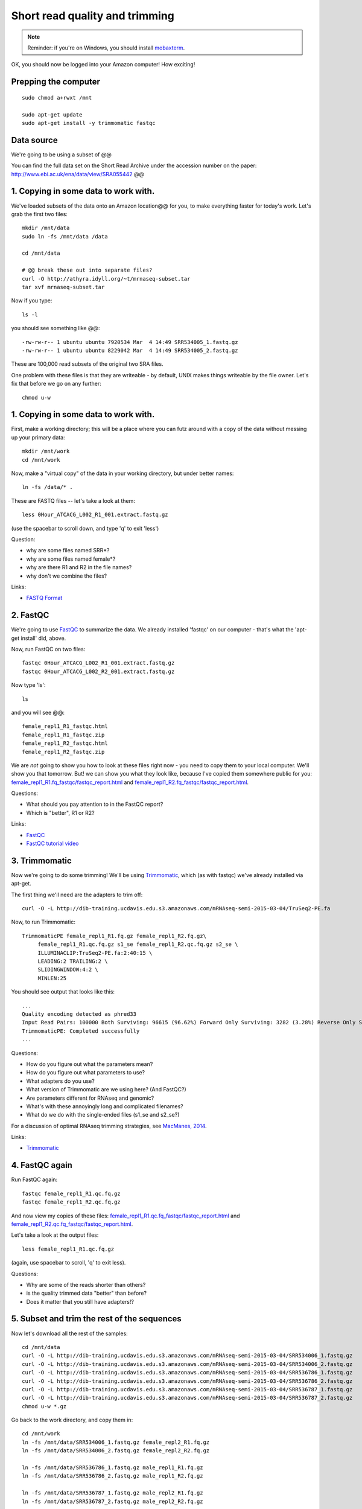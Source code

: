Short read quality and trimming
===============================

.. note::

   Reminder: if you're on Windows, you should install `mobaxterm <http://mobaxterm.mobatek.net/download.html>`__.

OK, you should now be logged into your Amazon computer! How exciting!

Prepping the computer
---------------------

::

   sudo chmod a+rwxt /mnt

   sudo apt-get update
   sudo apt-get install -y trimmomatic fastqc

Data source
-----------

We're going to be using a subset of @@

You can find the full data set on the Short Read Archive under the
accession number on the paper: http://www.ebi.ac.uk/ena/data/view/SRA055442 @@

1. Copying in some data to work with.
-------------------------------------

We've loaded subsets of the data onto an Amazon location@@ for you, to
make everything faster for today's work.  Let's grab the first two files::

   mkdir /mnt/data
   sudo ln -fs /mnt/data /data

   cd /mnt/data

   # @@ break these out into separate files?
   curl -O http://athyra.idyll.org/~t/mrnaseq-subset.tar
   tar xvf mrnaseq-subset.tar

Now if you type::

   ls -l

you should see something like @@::

   -rw-rw-r-- 1 ubuntu ubuntu 7920534 Mar  4 14:49 SRR534005_1.fastq.gz
   -rw-rw-r-- 1 ubuntu ubuntu 8229042 Mar  4 14:49 SRR534005_2.fastq.gz

These are 100,000 read subsets of the original two SRA files.

One problem with these files is that they are writeable - by default, UNIX
makes things writeable by the file owner.  Let's fix that before we go
on any further::

   chmod u-w

1. Copying in some data to work with.
-------------------------------------

First, make a working directory; this will be a place where you can futz
around with a copy of the data without messing up your primary data::

   mkdir /mnt/work
   cd /mnt/work

Now, make a "virtual copy" of the data in your working directory, but under
better names::

   ln -fs /data/* .

These are FASTQ files -- let's take a look at them::

   less 0Hour_ATCACG_L002_R1_001.extract.fastq.gz

(use the spacebar to scroll down, and type 'q' to exit 'less')

Question:

* why are some files named SRR*?
* why are some files named female*?
* why are there R1 and R2 in the file names?
* why don't we combine the files?

Links:

* `FASTQ Format <http://en.wikipedia.org/wiki/FASTQ_format>`__

2. FastQC
---------

We're going to use `FastQC
<http://www.bioinformatics.babraham.ac.uk/projects/fastqc/>`__ to
summarize the data. We already installed 'fastqc' on our computer -
that's what the 'apt-get install' did, above.

Now, run FastQC on two files::

   fastqc 0Hour_ATCACG_L002_R1_001.extract.fastq.gz
   fastqc 0Hour_ATCACG_L002_R2_001.extract.fastq.gz

Now type 'ls'::

   ls

and you will see @@::

   female_repl1_R1_fastqc.html
   female_repl1_R1_fastqc.zip
   female_repl1_R2_fastqc.html
   female_repl1_R2_fastqc.zip

We are *not* going to show you how to look at these files right now -
you need to copy them to your local computer.  We'll show you that
tomorrow.  But! we can show you what they look like, because I've
copied them somewhere public for you: `female_repl1_R1.fq_fastqc/fastqc_report.html
<http://2015-mar-semimodel.readthedocs.org/en/latest/_static/female_repl1_R1.fq_fastqc/fastqc_report.html>`__
and `female_repl1_R2.fq_fastqc/fastqc_report.html
<http://2015-mar-semimodel.readthedocs.org/en/latest/_static/female_repl1_R2.fq_fastqc/fastqc_report.html>`__.

Questions:

* What should you pay attention to in the FastQC report?
* Which is "better", R1 or R2?

Links:

* `FastQC <http://www.bioinformatics.babraham.ac.uk/projects/fastqc/>`__
* `FastQC tutorial video <http://www.youtube.com/watch?v=bz93ReOv87Y>`__

3. Trimmomatic
--------------

Now we're going to do some trimming!  We'll be using
`Trimmomatic <http://www.usadellab.org/cms/?page=trimmomatic>`__, which
(as with fastqc) we've already installed via apt-get.

The first thing we'll need are the adapters to trim off::

  curl -O -L http://dib-training.ucdavis.edu.s3.amazonaws.com/mRNAseq-semi-2015-03-04/TruSeq2-PE.fa

Now, to run Trimmomatic::

   TrimmomaticPE female_repl1_R1.fq.gz female_repl1_R2.fq.gz\
        female_repl1_R1.qc.fq.gz s1_se female_repl1_R2.qc.fq.gz s2_se \
        ILLUMINACLIP:TruSeq2-PE.fa:2:40:15 \
        LEADING:2 TRAILING:2 \                            
        SLIDINGWINDOW:4:2 \
        MINLEN:25

You should see output that looks like this::

   ...
   Quality encoding detected as phred33
   Input Read Pairs: 100000 Both Surviving: 96615 (96.62%) Forward Only Surviving: 3282 (3.28%) Reverse Only Surviving: 95 (0.10%) Dropped: 8 (0.01%)
   TrimmomaticPE: Completed successfully
   ...

Questions:

* How do you figure out what the parameters mean?
* How do you figure out what parameters to use?
* What adapters do you use?
* What version of Trimmomatic are we using here? (And FastQC?)
* Are parameters different for RNAseq and genomic?
* What's with these annoyingly long and complicated filenames?
* What do we do with the single-ended files (s1_se and s2_se?)

For a discussion of optimal RNAseq trimming strategies, see `MacManes,
2014
<http://journal.frontiersin.org/Journal/10.3389/fgene.2014.00013/abstract>`__.

Links:

* `Trimmomatic <http://www.usadellab.org/cms/?page=trimmomatic>`__

4. FastQC again
---------------

Run FastQC again::

   fastqc female_repl1_R1.qc.fq.gz
   fastqc female_repl1_R2.qc.fq.gz

And now view my copies of these files: `female_repl1_R1.qc.fq_fastqc/fastqc_report.html
<http://2015-mar-semimodel.readthedocs.org/en/latest/_static/female_repl1_R1.qc.fq_fastqc/fastqc_report.html>`__
and `female_repl1_R2.qc.fq_fastqc/fastqc_report.html
<http://2015-mar-semimodel.readthedocs.org/en/latest/_static/female_repl1_R2.qc.fq_fastqc/fastqc_report.html>`__.

Let's take a look at the output files::

   less female_repl1_R1.qc.fq.gz

(again, use spacebar to scroll, 'q' to exit less).

Questions:

* Why are some of the reads shorter than others?
* is the quality trimmed data "better" than before?
* Does it matter that you still have adapters!?

5. Subset and trim the rest of the sequences
--------------------------------------------

Now let's download all the rest of the samples::

   cd /mnt/data
   curl -O -L http://dib-training.ucdavis.edu.s3.amazonaws.com/mRNAseq-semi-2015-03-04/SRR534006_1.fastq.gz
   curl -O -L http://dib-training.ucdavis.edu.s3.amazonaws.com/mRNAseq-semi-2015-03-04/SRR534006_2.fastq.gz
   curl -O -L http://dib-training.ucdavis.edu.s3.amazonaws.com/mRNAseq-semi-2015-03-04/SRR536786_1.fastq.gz
   curl -O -L http://dib-training.ucdavis.edu.s3.amazonaws.com/mRNAseq-semi-2015-03-04/SRR536786_2.fastq.gz
   curl -O -L http://dib-training.ucdavis.edu.s3.amazonaws.com/mRNAseq-semi-2015-03-04/SRR536787_1.fastq.gz
   curl -O -L http://dib-training.ucdavis.edu.s3.amazonaws.com/mRNAseq-semi-2015-03-04/SRR536787_2.fastq.gz
   chmod u-w *.gz

Go back to the work directory, and copy them in::

   cd /mnt/work
   ln -fs /mnt/data/SRR534006_1.fastq.gz female_repl2_R1.fq.gz 
   ln -fs /mnt/data/SRR534006_2.fastq.gz female_repl2_R2.fq.gz 

   ln -fs /mnt/data/SRR536786_1.fastq.gz male_repl1_R1.fq.gz 
   ln -fs /mnt/data/SRR536786_2.fastq.gz male_repl1_R2.fq.gz 

   ln -fs /mnt/data/SRR536787_1.fastq.gz male_repl2_R1.fq.gz 
   ln -fs /mnt/data/SRR536787_2.fastq.gz male_repl2_R2.fq.gz 

   TrimmomaticPE female_repl2_R1.fq.gz female_repl2_R2.fq.gz\
        female_repl2_R1.qc.fq.gz s1_se female_repl2_R2.qc.fq.gz s2_se \
        ILLUMINACLIP:TruSeq2-PE.fa:2:40:15 \
        LEADING:2 TRAILING:2 \                            
        SLIDINGWINDOW:4:2 \
        MINLEN:25

   TrimmomaticPE male_repl1_R1.fq.gz male_repl1_R2.fq.gz\
        male_repl1_R1.qc.fq.gz s1_se male_repl1_R2.qc.fq.gz s2_se \
        ILLUMINACLIP:TruSeq2-PE.fa:2:40:15 \
        LEADING:2 TRAILING:2 \                            
        SLIDINGWINDOW:4:2 \
        MINLEN:25
   
   TrimmomaticPE male_repl2_R1.fq.gz male_repl2_R2.fq.gz\
        male_repl2_R1.qc.fq.gz s1_se male_repl2_R2.qc.fq.gz s2_se \
        ILLUMINACLIP:TruSeq2-PE.fa:2:40:15 \
        LEADING:2 TRAILING:2 \                            
        SLIDINGWINDOW:4:2 \
        MINLEN:25
   
Next: :doc:`s-building-a-reference`

